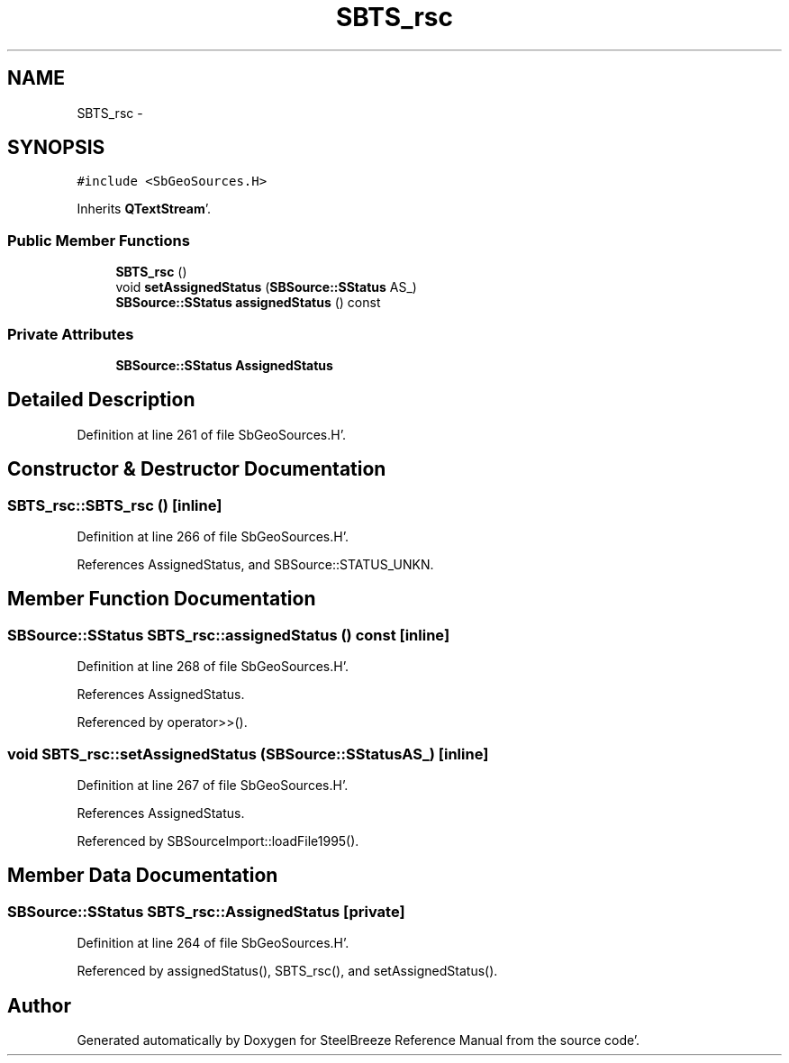 .TH "SBTS_rsc" 3 "Mon May 14 2012" "Version 2.0.2" "SteelBreeze Reference Manual" \" -*- nroff -*-
.ad l
.nh
.SH NAME
SBTS_rsc \- 
.SH SYNOPSIS
.br
.PP
.PP
\fC#include <SbGeoSources\&.H>\fP
.PP
Inherits \fBQTextStream\fP'\&.
.SS "Public Member Functions"

.in +1c
.ti -1c
.RI "\fBSBTS_rsc\fP ()"
.br
.ti -1c
.RI "void \fBsetAssignedStatus\fP (\fBSBSource::SStatus\fP AS_)"
.br
.ti -1c
.RI "\fBSBSource::SStatus\fP \fBassignedStatus\fP () const "
.br
.in -1c
.SS "Private Attributes"

.in +1c
.ti -1c
.RI "\fBSBSource::SStatus\fP \fBAssignedStatus\fP"
.br
.in -1c
.SH "Detailed Description"
.PP 
Definition at line 261 of file SbGeoSources\&.H'\&.
.SH "Constructor & Destructor Documentation"
.PP 
.SS "SBTS_rsc::SBTS_rsc ()\fC [inline]\fP"
.PP
Definition at line 266 of file SbGeoSources\&.H'\&.
.PP
References AssignedStatus, and SBSource::STATUS_UNKN\&.
.SH "Member Function Documentation"
.PP 
.SS "\fBSBSource::SStatus\fP SBTS_rsc::assignedStatus () const\fC [inline]\fP"
.PP
Definition at line 268 of file SbGeoSources\&.H'\&.
.PP
References AssignedStatus\&.
.PP
Referenced by operator>>()\&.
.SS "void SBTS_rsc::setAssignedStatus (\fBSBSource::SStatus\fPAS_)\fC [inline]\fP"
.PP
Definition at line 267 of file SbGeoSources\&.H'\&.
.PP
References AssignedStatus\&.
.PP
Referenced by SBSourceImport::loadFile1995()\&.
.SH "Member Data Documentation"
.PP 
.SS "\fBSBSource::SStatus\fP \fBSBTS_rsc::AssignedStatus\fP\fC [private]\fP"
.PP
Definition at line 264 of file SbGeoSources\&.H'\&.
.PP
Referenced by assignedStatus(), SBTS_rsc(), and setAssignedStatus()\&.

.SH "Author"
.PP 
Generated automatically by Doxygen for SteelBreeze Reference Manual from the source code'\&.
